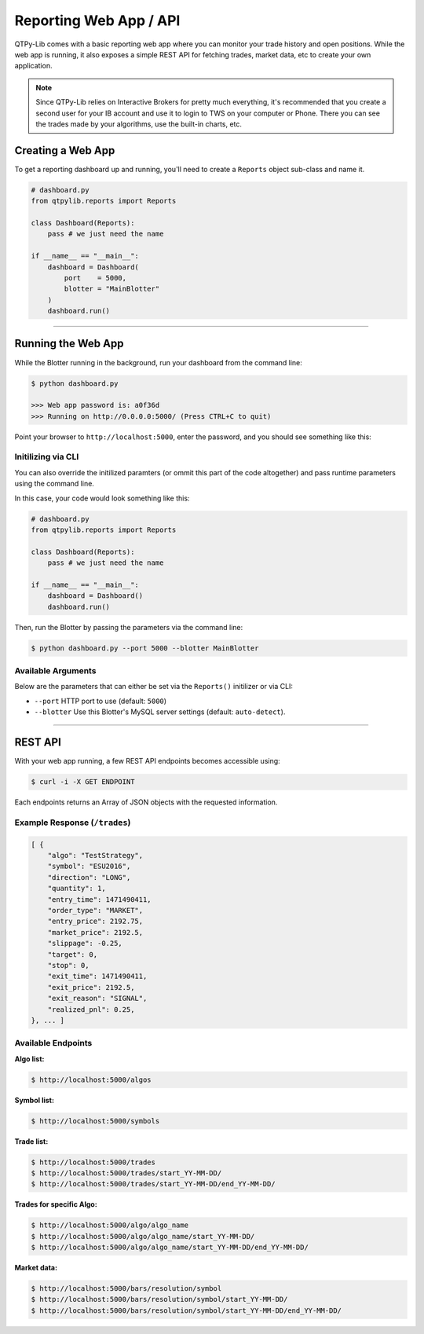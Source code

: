 Reporting Web App / API
=======================

QTPy-Lib comes with a basic reporting web app where you can monitor
your trade history and open positions. While the web app is running,
it also exposes a simple REST API for fetching trades, market data,
etc to create your own application.

.. note::
    Since QTPy-Lib relies on Interactive Brokers for pretty much
    everything, it's recommended that you create a second user
    for your IB account and use it to login to TWS on your
    computer or Phone. There you can see the trades made by
    your algorithms, use the built-in charts, etc.

Creating a Web App
------------------

To get a reporting dashboard up and running, you'll need to create
a ``Reports`` object sub-class and name it.

.. code:: python

    # dashboard.py
    from qtpylib.reports import Reports

    class Dashboard(Reports):
        pass # we just need the name

    if __name__ == "__main__":
        dashboard = Dashboard(
            port    = 5000,
            blotter = "MainBlotter"
        )
        dashboard.run()

-----

Running the Web App
-------------------

While the Blotter running in the background, run your dashboard from the command line:

.. code:: bash

    $ python dashboard.py

    >>> Web app password is: a0f36d
    >>> Running on http://0.0.0.0:5000/ (Press CTRL+C to quit)


Point your browser to ``http://localhost:5000``, enter the password, and you should see something like this:

.. image:: _static/dashboard.png
    :align: center
    :alt: QTPy-Lib Dashboard


Initilizing via CLI
~~~~~~~~~~~~~~~~~~~

You can also override the initilized paramters (or ommit this
part of the code altogether) and pass runtime parameters
using the command line.

In this case, your code would look something like this:

.. code:: python

    # dashboard.py
    from qtpylib.reports import Reports

    class Dashboard(Reports):
        pass # we just need the name

    if __name__ == "__main__":
        dashboard = Dashboard()
        dashboard.run()

Then, run the Blotter by passing the parameters via the command line:

.. code:: bash

    $ python dashboard.py --port 5000 --blotter MainBlotter


Available Arguments
~~~~~~~~~~~~~~~~~~~

Below are the parameters that can either be set via the ``Reports()`` initilizer
or via CLI:

- ``--port`` HTTP port to use (default: ``5000``)
- ``--blotter`` Use this Blotter\'s MySQL server settings (default: ``auto-detect``).

-----

REST API
--------

With your web app running, a few REST API endpoints becomes accessible using:

.. code:: bash

    $ curl -i -X GET ENDPOINT

Each endpoints returns an Array of JSON objects with the requested information.

Example Response (``/trades``)
~~~~~~~~~~~~~~~~~~~~~~~~~~~~~~

.. code:: json

    [ {
        "algo": "TestStrategy",
        "symbol": "ESU2016",
        "direction": "LONG",
        "quantity": 1,
        "entry_time": 1471490411,
        "order_type": "MARKET",
        "entry_price": 2192.75,
        "market_price": 2192.5,
        "slippage": -0.25,
        "target": 0,
        "stop": 0,
        "exit_time": 1471490411,
        "exit_price": 2192.5,
        "exit_reason": "SIGNAL",
        "realized_pnl": 0.25,
    }, ... ]


Available Endpoints
~~~~~~~~~~~~~~~~~~~

**Algo list:**

.. code:: bash

    $ http://localhost:5000/algos

**Symbol list:**

.. code:: bash

    $ http://localhost:5000/symbols

**Trade list:**

.. code:: bash

    $ http://localhost:5000/trades
    $ http://localhost:5000/trades/start_YY-MM-DD/
    $ http://localhost:5000/trades/start_YY-MM-DD/end_YY-MM-DD/

**Trades for specific Algo:**

.. code:: bash

    $ http://localhost:5000/algo/algo_name
    $ http://localhost:5000/algo/algo_name/start_YY-MM-DD/
    $ http://localhost:5000/algo/algo_name/start_YY-MM-DD/end_YY-MM-DD/

**Market data:**

.. code:: bash

    $ http://localhost:5000/bars/resolution/symbol
    $ http://localhost:5000/bars/resolution/symbol/start_YY-MM-DD/
    $ http://localhost:5000/bars/resolution/symbol/start_YY-MM-DD/end_YY-MM-DD/

